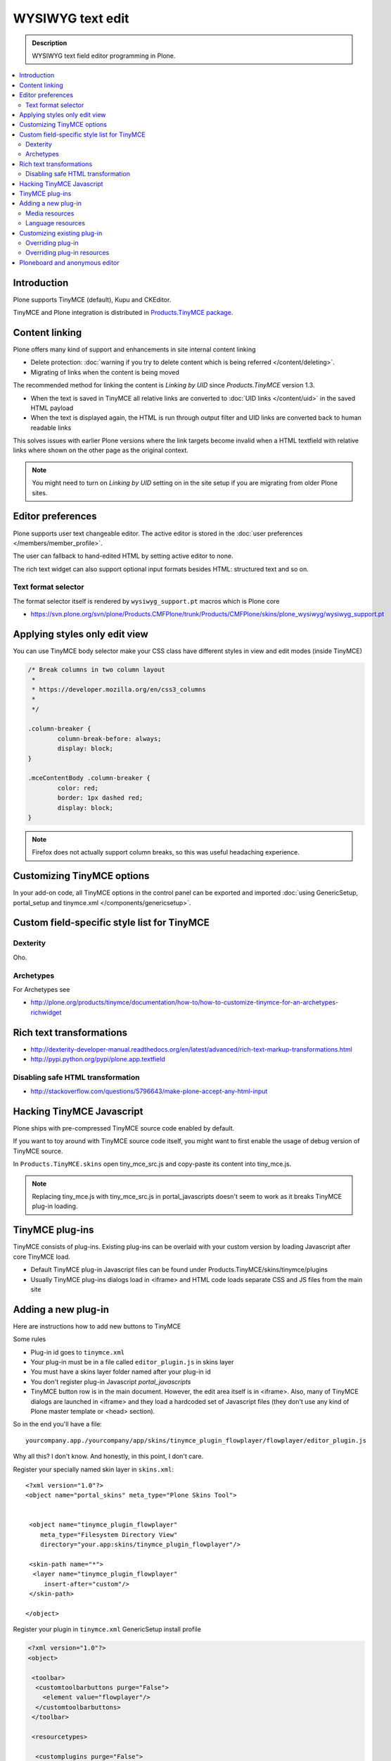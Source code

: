 ==================
WYSIWYG text edit
==================

.. admonition:: Description

        WYSIWYG text field editor programming in Plone.

.. contents :: :local:        

Introduction
------------

Plone supports TinyMCE (default), Kupu and CKEditor.

TinyMCE and Plone integration
is distributed in `Products.TinyMCE package <http://pypi.python.org/pypi/Products.TinyMCE>`_.

Content linking
---------------------

Plone offers many kind of support and enhancements in site internal content linking

* Delete protection: :doc:`warning if you try to delete content which is being referred </content/deleting>`.

* Migrating of links when the content is being moved

The recommended method for linking the content is *Linking by UID* since *Products.TinyMCE* version 1.3.

* When the text is saved in TinyMCE all relative links are converted to :doc:`UID links </content/uid>` in the saved HTML payload

* When the text is displayed again, the HTML is run through output filter and UID links are converted back to human readable links

This solves issues with earlier Plone versions where the link targets become invalid when a HTML textfield with relative
links where shown on the other page as the original context.

.. note ::

   You might need to turn on *Linking by UID* setting on in the site setup if you are migrating from older Plone sites. 

Editor preferences
---------------------

Plone supports user text changeable editor. The active editor is stored in 
the :doc:`user preferences </members/member_profile>`.

The user can fallback to hand-edited HTML by setting active editor to none.

The rich text widget can also support optional input formats besides
HTML: structured text and so on.

Text format selector
=====================

The format selector itself is rendered by ``wysiwyg_support.pt`` macros
which is Plone core

* https://svn.plone.org/svn/plone/Products.CMFPlone/trunk/Products/CMFPlone/skins/plone_wysiwyg/wysiwyg_support.pt
 
Applying styles only edit view
--------------------------------

You can use TinyMCE body selector make your CSS class have different styles in view and edit modes (inside TinyMCE)

.. code-block:: css

        
        /* Break columns in two column layout 
         * 
         * https://developer.mozilla.org/en/css3_columns
         * 
         */
        
        .column-breaker {
                column-break-before: always;
                display: block;
        }
        
        .mceContentBody .column-breaker {
                color: red;
                border: 1px dashed red;
                display: block;
        }

.. note ::

        Firefox does not actually support column breaks, so this was useful headaching experience.

Customizing TinyMCE options
----------------------------

In your add-on code, all TinyMCE options in the control panel can be exported and imported
:doc:`using GenericSetup, portal_setup and tinymce.xml </components/genericsetup>`. 

Custom field-specific style list for TinyMCE
-----------------------------------------------

Dexterity
===========

Oho.

Archetypes
===========

For Archetypes see 

* http://plone.org/products/tinymce/documentation/how-to/how-to-customize-tinymce-for-an-archetypes-richwidget

Rich text transformations
---------------------------

* http://dexterity-developer-manual.readthedocs.org/en/latest/advanced/rich-text-markup-transformations.html

* http://pypi.python.org/pypi/plone.app.textfield

Disabling safe HTML transformation
======================================

* http://stackoverflow.com/questions/5796643/make-plone-accept-any-html-input

Hacking TinyMCE Javascript
---------------------------

Plone ships with pre-compressed TinyMCE source code enabled by default.

If you want to toy around with TinyMCE source code itself, you might
want to first enable the usage of debug version of TinyMCE source.

In ``Products.TinyMCE.skins`` open tiny_mce_src.js and
copy-paste its content into tiny_mce.js.

.. note ::

        Replacing tiny_mce.js with tiny_mce_src.js in portal_javascripts
        doesn't seem to work as it breaks TinyMCE plug-in loading.

TinyMCE plug-ins
------------------

TinyMCE consists of plug-ins. Existing plug-ins can be overlaid with your 
custom version by loading Javascript after core TinyMCE load.

* Default TinyMCE plug-in Javascript files can be found under Products.TinyMCE/skins/tinymce/plugins 

* Usually TinyMCE plug-ins dialogs load in <iframe> and HTML code loads separate CSS and JS
  files from the main site


Adding a new plug-in
------------------------------------

Here are instructions how to add new buttons to TinyMCE

Some rules

* Plug-in id goes to ``tinymce.xml``

* Your plug-in must be in a file called ``editor_plugin.js`` in skins layer

* You must have a skins layer folder named after your plug-in id

* You don't register plug-in Javascript *portal_javascripts*

* TinyMCE button row is in the main document. However, the edit area itself is in <iframe>.
  Also, many of TinyMCE dialogs are launched in <iframe> and they load a hardcoded 
  set of Javascript files (they don't use any kind of Plone master template or <head> section).

So in the end you'll have a file::

    yourcompany.app./yourcompany/app/skins/tinymce_plugin_flowplayer/flowplayer/editor_plugin.js

Why all this? I don't know. And honestly, in this point, I don't care.

Register your specially named skin layer in ``skins.xml``::

    <?xml version="1.0"?>
    <object name="portal_skins" meta_type="Plone Skins Tool">
     
              
     <object name="tinymce_plugin_flowplayer"
        meta_type="Filesystem Directory View"
        directory="your.app:skins/tinymce_plugin_flowplayer"/>
    
     <skin-path name="*">
      <layer name="tinymce_plugin_flowplayer"
         insert-after="custom"/>
     </skin-path>      
      
    </object>

Register your plugin in ``tinymce.xml`` GenericSetup install profile

.. code-block:: xml

    <?xml version="1.0"?>
    <object>
    
     <toolbar>
      <customtoolbarbuttons purge="False">
        <element value="flowplayer"/>
      </customtoolbarbuttons>
     </toolbar>
            
     <resourcetypes>
    
      <customplugins purge="False">
        <element value="flowplayer"/>
      </customplugins>

Then finally drop a ``editor_plugin.js`` to your plug-in folder

.. code-block:: javascript

    /**
     * a TinyMCE plug-in for opening a dialog asking a video link and creating Flowplayer code out of it
     * 
     */
    
    (function() {
            
        tinymce.create('tinymce.plugins.FlowplayerPlugin', {
                       
            init : function (ed, url) {
                                       
                var t = this;
                t.url = url;
                t.editor = ed;
                t.docs = false;
    
                ed.addButton('flowplayer', {
                    title : 'Video',
                    cmd : 'flowplayer',
                    image : url + '/img/flowplayer.gif'
                });
                
                ed.addCommand('flowplayer', function (val, page) {
                    var url = prompt("Copy-paste URL to MP4 video file", "");
                    // note: flowplayer link must not have text inside                                
                    html = '<a class="flow-player tinymce-flow-player" href="' + url + '" />';                                        
                    ed.execCommand('mceInsertContent', false, html);
                });
    
                //ed.onPostRender.add(t._setupTOC, t);
            },
    
            getInfo : function () {
                return {
                    longname : 'collective.flowplayer video insert plug-in ',
                    author : 'Mikko Ohtamaa',
                    authorurl : 'http://webandmobile.mfabrik.com',
                    infourl : 'http://webandmobile.mfabrik.com',
                    version : "1.0"
                };
            }
       });
    
       tinymce.PluginManager.add('flowplayer', tinymce.plugins.FlowplayerPlugin);
    })();

Media resources
==================

TinyMCE exposes URL to your plug-in base folder, where editor_plugin.js is, as plug-in ``init()`` parameter.

You can construct relative URLs to set media resources in ``init()``.

.. code-block:: javascript

            ed.addButton('flowplayer', {
                title : 'Video',
                cmd : 'video',
                image : url + '/img/placegallery.gif'
            });

Language resources
=======================

TinyMCE does not directly accept strings as labels, but uses its own internal translation mechanism which is not gettext.

* Create folder ``langs`` under plug-in base folder

* There create file ``en.js``

Sample content

.. code-block:: javascript

    tinyMCE.addI18n('en.placegallery',{
        desc : 'Placegallery button'
    });


More info

* https://svn.plone.org/svn/collective/medialog.tinymceplugins.helpmenu/trunk/medialog/tinymceplugins/helpmenu/skins/tinymce_plugin_helpmenu/editor_plugin.js

Customizing existing plug-in
------------------------------------

The recommended way is to customize TinyMCE 

* Re-register plug-in by simply including a plug-in JS code 
  in a separate Javascript file loaded after tinymce.js

* override existing individual TinyMCE files using 
  :doc:`jbot </templates_css_and_javascripts/skin_layers>`.

Overriding plug-in
===================================

Create a duplicate of plug-in JS file (table.js),
register it as a custom Javascript from your add-on resource folder.

TinyMCE overrides previous plug-in registrations with new ones
and you can just re-register your own plug-in version to override the existing version.

* Refer it in portal_javascripts

.. code-block:: xml

        <!-- TinyMCE customizations -->
        <javascript
                id="++resource++your.app/tiny_mce_special.js"
                authenticated="True"
                cacheable="True" compression="safe" cookable="True" insert-after="tinymce.js"
                enabled="True" expression=""
                inline="False" 
                />



Overriding plug-in resources
===================================                

Yoiu can also override CSS, HTML (.htm.pt templates) with ``z3c.jbot``
as instructed above.

Example::

        jbot/Products.TinyMCE.skins.tinymce.plugins.table.js.table.js
        
.. warning ::

        Since there resources are loaded in <iframe> the normal browser refresh
        does not trigger reload for them. Right click <iframe>, choose Refresh
        from context menu.        
                
Ploneboard and anonymous editor
-------------------------------

Problems with TinyMCE and Ploneboard.

For more information, see

* http://www.llakomy.com/articles/enable-kupu-for-anonymous-in-ploneboard

